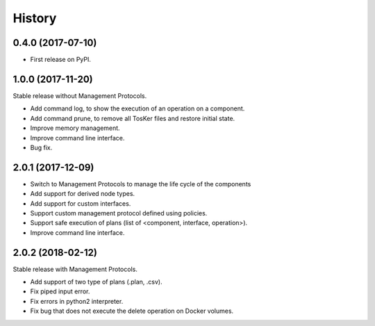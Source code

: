 =======
History
=======

0.4.0 (2017-07-10)
------------------

* First release on PyPI.


1.0.0 (2017-11-20)
----------------------------
Stable release without Management Protocols.

* Add command log, to show the execution of an operation on a component.
* Add command prune, to remove all TosKer files and restore initial state.
* Improve memory management.
* Improve command line interface.
* Bug fix.


2.0.1 (2017-12-09)
----------------------------
* Switch to Management Protocols to manage the life cycle of the components
* Add support for derived node types.
* Add support for custom interfaces.
* Support custom management protocol defined using policies.
* Support safe execution of plans (list of <component, interface, operation>).
* Improve command line interface.

2.0.2 (2018-02-12)
----------------------------
Stable release with Management Protocols.

* Add support of two type of plans (.plan, .csv).
* Fix piped input error.
* Fix errors in python2 interpreter.
* Fix bug that does not execute the delete operation on Docker volumes.
